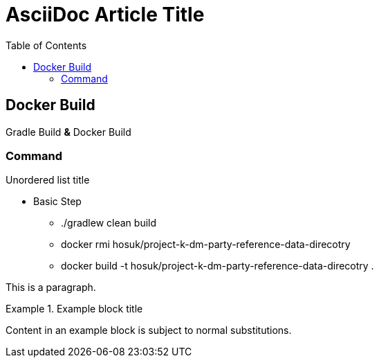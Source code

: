 = AsciiDoc Article Title
:toc:

== Docker Build

Gradle Build *&* Docker Build

=== Command

.Unordered list title
* Basic Step
** ./gradlew clean build
** docker rmi hosuk/project-k-dm-party-reference-data-direcotry
** docker build -t hosuk/project-k-dm-party-reference-data-direcotry .

This is a paragraph.

.Example block title
====
Content in an example block is subject to normal substitutions.
====
